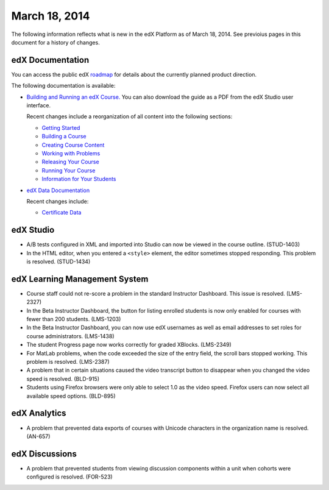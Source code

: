 ###################################
March 18, 2014
###################################

The following information reflects what is new in the edX Platform as of March 18, 2014.  See previoius pages in this document for a history of changes.

**************************
edX Documentation
**************************

You can access the public edX `roadmap <https://edx-wiki.atlassian.net/wiki/display/OPENPROD/Open+EdX+Public+Product+Roadmap>`_ for details about the currently planned product direction.

The following documentation is available:

* `Building and Running an edX Course. <http://edx.readthedocs.org/projects/ca/en/latest/>`_ You can also download the guide as a PDF from the edX Studio user interface.

  Recent changes include a reorganization of all content into the following sections:

  * `Getting Started <http://edx.readthedocs.org/projects/ca/en/latest/getting_started/index.html#getting-started-index>`_

  * `Building a Course <http://edx.readthedocs.org/projects/ca/en/latest/building_course/index.html#building-a-course-index>`_

  * `Creating Course Content <http://edx.readthedocs.org/projects/ca/en/latest/creating_content/index.html#creating-course-content-index>`_

  * `Working with Problems <http://edx.readthedocs.org/projects/ca/en/latest/problems_tools/index.html#working-with-problems-index>`_

  * `Releasing Your Course <http://edx.readthedocs.org/projects/ca/en/latest/releasing_course/index.html#releasing-your-course-index>`_

  * `Running Your Course <http://edx.readthedocs.org/projects/ca/en/latest/running_course/index.html#running-your-course-index>`_

  * `Information for Your Students <http://edx.readthedocs.org/projects/ca/en/latest/students/index.html#information-for-your-students-index>`_



* `edX Data Documentation <http://edx.readthedocs.org/projects/devdata/en/latest/>`_

  Recent changes include:

  * `Certificate Data <http://edx.readthedocs.org/projects/devdata/en/latest/internal_data_formats/sql_schema.html#certificates>`_ 

*************
edX Studio
*************

* A/B tests configured in XML and imported into Studio can now be viewed in the course outline. (STUD-1403)

* In the HTML editor, when you entered a ``<style>`` element, the editor sometimes stopped responding. This problem is resolved. (STUD-1434) 


***************************************
edX Learning Management System
***************************************

* Course staff could not re-score a problem in the standard Instructor Dashboard. This issue is resolved. (LMS-2327)

* In the Beta Instructor Dashboard, the button for listing enrolled students is now only enabled for courses with fewer than 200 students. (LMS-1203)

* In the Beta Instructor Dashboard, you can now use edX usernames as well as email addresses to set roles for course administrators. (LMS-1438)

* The student Progress page now works correctly for graded XBlocks. (LMS-2349)

* For MatLab problems, when the code exceeded the size of the entry field, the scroll bars stopped working. This problem is resolved. (LMS-2387)

* A problem that in certain situations caused the video transcript button to disappear when you changed the video speed is resolved. (BLD-915)

* Students using Firefox browsers were only able to select 1.0 as the video speed. Firefox users can now select all available speed options. (BLD-895)

***************************************
edX Analytics
***************************************

* A problem that prevented data exports of courses with Unicode characters in the organization name is resolved. (AN-657)


***************************************
edX Discussions
***************************************

* A problem that prevented students from viewing discussion components within a unit when cohorts were configured is resolved. (FOR-523)
